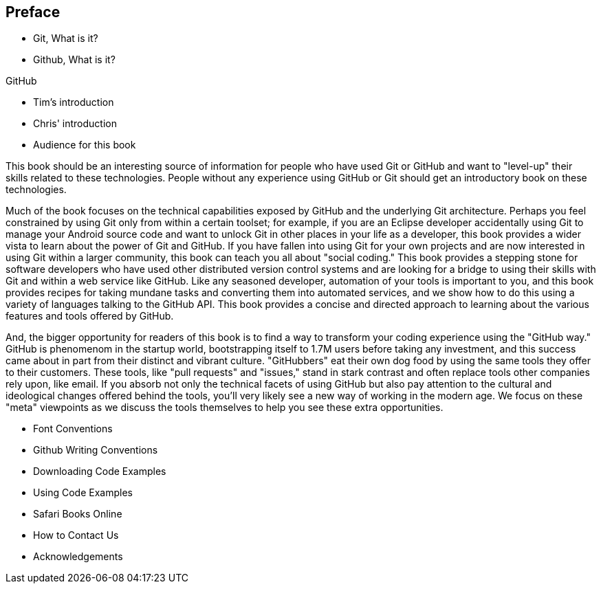 [[preface]]
== Preface

* Git, What is it?



* Github, What is it?

GitHub 

* Tim's introduction

* Chris' introduction

* Audience for this book

This book should be an interesting source of information for people who have used Git or GitHub and want to "level-up" their skills related to these technologies. People without any experience using GitHub or Git should get an introductory book on these technologies.

Much of the book focuses on the technical capabilities exposed by GitHub and the underlying Git architecture. Perhaps you feel constrained by using Git only from within a certain toolset; for example, if you are an Eclipse developer accidentally using Git to manage your Android source code and want to unlock Git in other places in your life as a developer, this book provides a wider vista to learn about the power of Git and GitHub. If you have fallen into using Git for your own projects and are now interested in using Git within a larger community, this book can teach you all about "social coding." This book provides a stepping stone for software developers who have used other distributed version control systems and are looking for a bridge to using their skills with Git and within a web service like GitHub. Like any seasoned developer, automation of your tools is important to you, and this book provides recipes for taking mundane tasks and converting them into automated services, and we show how to do this using a variety of languages talking to the GitHub API. This book provides a concise and directed approach to learning about the various features and tools offered by GitHub.

And, the bigger opportunity for readers of this book is to find a way to transform your coding experience using the "GitHub way." GitHub is phenomenom in the startup world, bootstrapping itself to 1.7M users before taking any investment, and this success came about in part from their distinct and vibrant culture. "GitHubbers" eat their own dog food by using the same tools they offer to their customers. These tools, like "pull requests" and "issues," stand in stark contrast and often replace tools other companies rely upon, like email. If you absorb not only the technical facets of using GitHub but also pay attention to the cultural and ideological changes offered behind the tools, you'll very likely see a new way of working in the modern age. We focus on these "meta" viewpoints as we discuss the tools themselves to help you see these extra opportunities.

* Font Conventions

* Github Writing Conventions

* Downloading Code Examples

* Using Code Examples

* Safari Books Online

* How to Contact Us

* Acknowledgements
